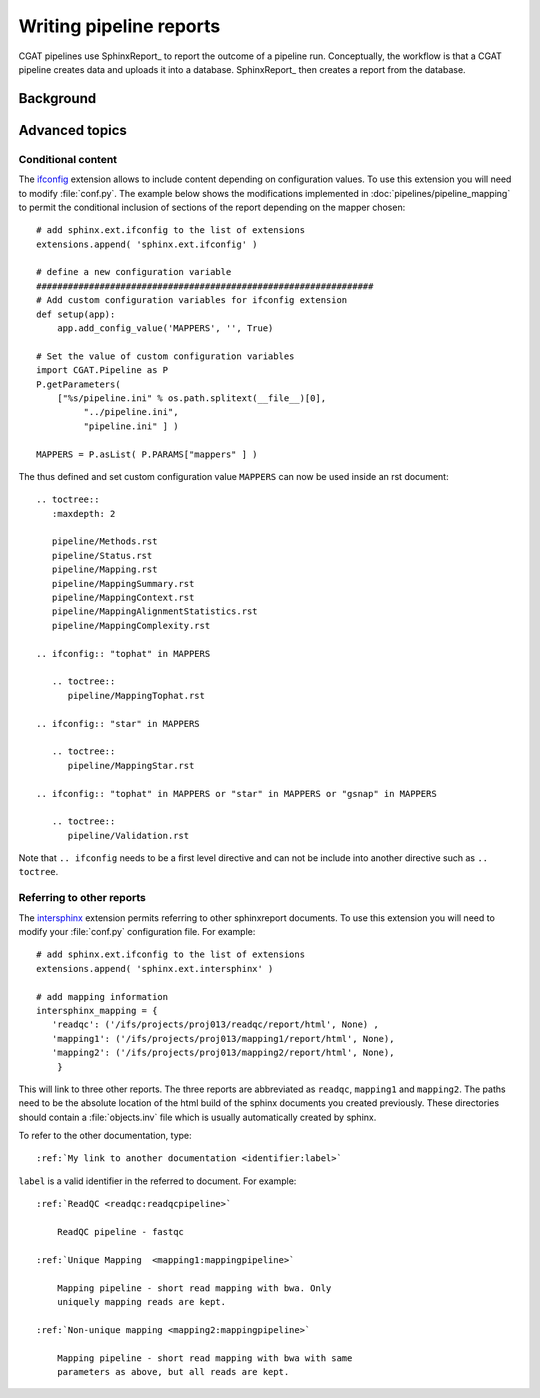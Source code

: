 .. _WritingReports:

========================
Writing pipeline reports
========================

CGAT pipelines use SphinxReport_ to report the outcome of a pipeline
run. Conceptually, the workflow is that a CGAT pipeline creates data
and uploads it into a database. SphinxReport_ then creates a report
from the database.

Background
==========

.. todo::

   Some text here about why sphinxreport

Advanced topics
===============

Conditional content
-------------------

The ifconfig_ extension allows to include content depending on configuration
values. To use this extension you will need to modify
:file:`conf.py`. The example below shows the modifications implemented
in :doc:`pipelines/pipeline_mapping` to permit the conditional
inclusion of sections of the report depending on the mapper chosen::

    # add sphinx.ext.ifconfig to the list of extensions
    extensions.append( 'sphinx.ext.ifconfig' )
    
    # define a new configuration variable
    ################################################################
    # Add custom configuration variables for ifconfig extension
    def setup(app):
    	app.add_config_value('MAPPERS', '', True)

    # Set the value of custom configuration variables
    import CGAT.Pipeline as P
    P.getParameters(
	["%s/pipeline.ini" % os.path.splitext(__file__)[0],
	     "../pipeline.ini",
	     "pipeline.ini" ] )

    MAPPERS = P.asList( P.PARAMS["mappers" ] )
    
The thus defined and set custom configuration value ``MAPPERS`` can
now be used inside an rst document::

   .. toctree::
      :maxdepth: 2

      pipeline/Methods.rst
      pipeline/Status.rst
      pipeline/Mapping.rst
      pipeline/MappingSummary.rst
      pipeline/MappingContext.rst
      pipeline/MappingAlignmentStatistics.rst
      pipeline/MappingComplexity.rst

   .. ifconfig:: "tophat" in MAPPERS

      .. toctree::
	 pipeline/MappingTophat.rst

   .. ifconfig:: "star" in MAPPERS

      .. toctree::
	 pipeline/MappingStar.rst

   .. ifconfig:: "tophat" in MAPPERS or "star" in MAPPERS or "gsnap" in MAPPERS

      .. toctree::
	 pipeline/Validation.rst

Note that ``.. ifconfig`` needs to be a first level directive and
can not be include into another directive such as ``.. toctree``.

Referring to other reports
--------------------------

The intersphinx_ extension permits referring to other
sphinxreport documents. To use this extension you will need to modify
your :file:`conf.py` configuration file. For example::

    # add sphinx.ext.ifconfig to the list of extensions
    extensions.append( 'sphinx.ext.intersphinx' )

    # add mapping information
    intersphinx_mapping = {
       'readqc': ('/ifs/projects/proj013/readqc/report/html', None) ,
       'mapping1': ('/ifs/projects/proj013/mapping1/report/html', None),
       'mapping2': ('/ifs/projects/proj013/mapping2/report/html', None),
	}
	
This will link to three other reports. The three reports are
abbreviated as ``readqc``, ``mapping1`` and ``mapping2``. The paths
need to be the absolute location of the html build of the sphinx
documents you created previously. These directories should contain a
:file:`objects.inv` file which is usually automatically created by sphinx.

To refer to the other documentation, type::

    :ref:`My link to another documentation <identifier:label>`

``label`` is a valid identifier in the referred to
document. For example::

    :ref:`ReadQC <readqc:readqcpipeline>`

	ReadQC pipeline - fastqc

    :ref:`Unique Mapping  <mapping1:mappingpipeline>`

	Mapping pipeline - short read mapping with bwa. Only
	uniquely mapping reads are kept.

    :ref:`Non-unique mapping <mapping2:mappingpipeline>`

	Mapping pipeline - short read mapping with bwa with same
	parameters as above, but all reads are kept. 

.. _intersphinx: http://sphinx-doc.org/ext/intersphinx.html
.. _ifconfig: http://sphinx-doc.org/ext/ifconfig.html



